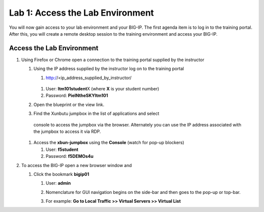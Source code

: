 Lab 1: Access the Lab Environment
=================================

You will now gain access to your lab environment and your BIG-IP. The
first agenda item is to log in to the training portal. After this, you
will create a remote desktop session to the training environment and
access your BIG-IP.

Access the Lab Environment
~~~~~~~~~~~~~~~~~~~~~~~~~~

#. Using Firefox or Chrome open a connection to the training portal
   supplied by the instructor

   #. Using the IP address supplied by the instructor log on to the
      training portal

      #.	http://<ip_address_supplied_by_instructor/

         |image0|

      #.  User: **ltm101student**\ X (where **X** is your student number)

      #. Password: **PieINtheSKYltm101**

   #. Open the blueprint or the view link.

      |image1|

   #. Find the Xunbutu jumpbox in the list of applications and select
     console to access the jumpbox via the browser. Alternately you can
     use the IP address associated with the jumpbox to access it via RDP.

      |image2|

   #. Access the **xbun-jumpbox** using the **Console** (watch for pop-up
      blockers)

      #. User: **f5student**

      #. Password: **f5DEMOs4u**

#. To access the BIG-IP open a new browser window and

   #. Click the bookmark **bigip01**

      #. User: **admin**

      #. Nomenclature for GUI navigation begins on the side-bar and then goes to the pop-up or top-bar.

         |image3| 

      #. For example: **Go to Local Traffic >> Virtual Servers >> Virtual List**

.. |image0| image:: media/image1.png
   :width: 3.35294in
   :height: 2.59064in
.. |image1| image:: media/image2.png
   :width: 4.84874in
   :height: 2.59318in
.. |image2| image:: media/image3.png
   :width: 7.06195in
   :height: 1.19792in
.. |image3| image:: media/image4.png
   :width: 7.46605in
   :height: 4.42593in

